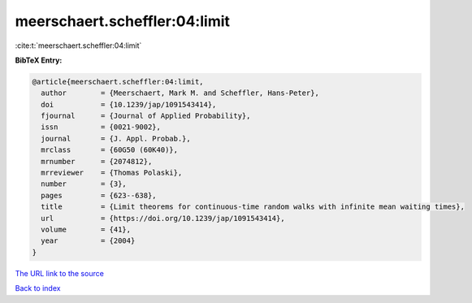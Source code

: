 meerschaert.scheffler:04:limit
==============================

:cite:t:`meerschaert.scheffler:04:limit`

**BibTeX Entry:**

.. code-block:: bibtex

   @article{meerschaert.scheffler:04:limit,
     author        = {Meerschaert, Mark M. and Scheffler, Hans-Peter},
     doi           = {10.1239/jap/1091543414},
     fjournal      = {Journal of Applied Probability},
     issn          = {0021-9002},
     journal       = {J. Appl. Probab.},
     mrclass       = {60G50 (60K40)},
     mrnumber      = {2074812},
     mrreviewer    = {Thomas Polaski},
     number        = {3},
     pages         = {623--638},
     title         = {Limit theorems for continuous-time random walks with infinite mean waiting times},
     url           = {https://doi.org/10.1239/jap/1091543414},
     volume        = {41},
     year          = {2004}
   }
`The URL link to the source <https://doi.org/10.1239/jap/1091543414>`_


`Back to index <../By-Cite-Keys.html>`_
